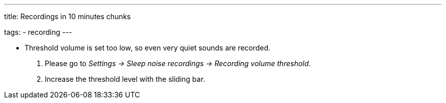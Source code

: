 ---
title: Recordings in 10 minutes chunks

tags:
  - recording
---


* Threshold volume is set too low, so even very quiet sounds are recorded.
. Please go to _Settings -> Sleep noise recordings -> Recording volume threshold_.
. Increase the threshold level with the sliding bar.
